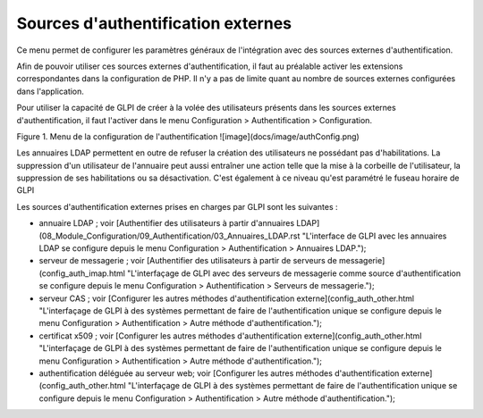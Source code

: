 Sources d'authentification externes
===================================

Ce menu permet de configurer les paramètres généraux de l'intégration avec des sources externes d'authentification.

Afin de pouvoir utiliser ces sources externes d'authentification, il faut au préalable activer les extensions correspondantes dans la configuration de PHP. Il n'y a pas de limite quant au nombre de sources externes configurées dans l'application.

Pour utiliser la capacité de GLPI de créer à la volée des utilisateurs présents dans les sources externes d'authentification, il faut l'activer dans le menu Configuration \> Authentification \> Configuration. 

Figure 1. Menu de la configuration de l'authentification
![image](docs/image/authConfig.png)

Les annuaires LDAP permettent en outre de refuser la création des utilisateurs ne possédant pas d'habilitations. La suppression d'un utilisateur de l'annuaire peut aussi entraîner une action telle que la mise à la corbeille de l'utilisateur, la suppression de ses habilitations ou sa désactivation.
C'est également à ce niveau qu'est paramétré le fuseau horaire de GLPI

Les sources d'authentification externes prises en charges par GLPI sont les suivantes :

-   annuaire LDAP ; voir [Authentifier des utilisateurs à partir d'annuaires LDAP](08_Module_Configuration/09_Authentification/03_Annuaires_LDAP.rst "L'interface de GLPI avec les annuaires LDAP se configure depuis le menu Configuration > Authentification > Annuaires LDAP.");
-   serveur de messagerie ; voir [Authentifier des utilisateurs à partir
    de serveurs de
    messagerie](config_auth_imap.html "L'interfaçage de GLPI avec des serveurs de messagerie comme source d'authentification se configure depuis le menu Configuration > Authentification > Serveurs de messagerie.");
-   serveur CAS ; voir [Configurer les autres méthodes
    d'authentification
    externe](config_auth_other.html "L'interfaçage de GLPI à des systèmes permettant de faire de l'authentification unique se configure depuis le menu Configuration > Authentification > Autre méthode d'authentification.");
-   certificat x509 ; voir [Configurer les autres méthodes
    d'authentification
    externe](config_auth_other.html "L'interfaçage de GLPI à des systèmes permettant de faire de l'authentification unique se configure depuis le menu Configuration > Authentification > Autre méthode d'authentification.");
-   authentification déléguée au serveur web; voir [Configurer les
    autres méthodes d'authentification
    externe](config_auth_other.html "L'interfaçage de GLPI à des systèmes permettant de faire de l'authentification unique se configure depuis le menu Configuration > Authentification > Autre méthode d'authentification.");
